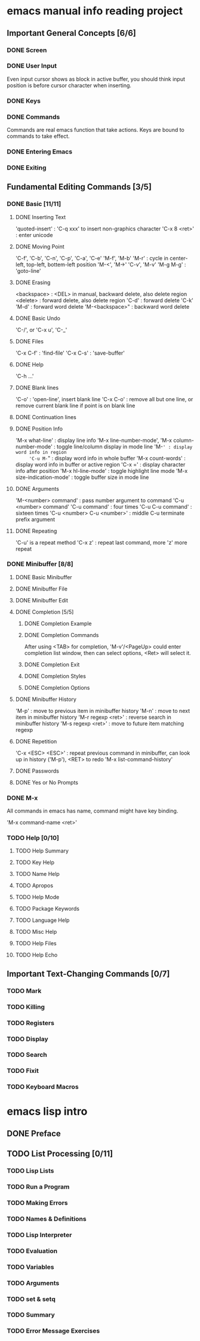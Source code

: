 
* emacs manual info reading project

** Important General Concepts [6/6]
*** DONE Screen
*** DONE User Input

    Even input cursor shows as block in active buffer, you should think
    input position is before cursor character when inserting.

*** DONE Keys
*** DONE Commands

    Commands are real emacs function that take actions.
    Keys are bound to commands to take effect.
    
*** DONE Entering Emacs
*** DONE Exiting

** Fundamental Editing Commands [3/5]
*** DONE Basic [11/11]
**** DONE Inserting Text

     'quoted-insert' : 'C-q xxx' to insert non-graphics character
     'C-x 8 <ret>' : enter unicode 

**** DONE Moving Point

     'C-f', 'C-b', 'C-n', 'C-p', 'C-a', 'C-e'
     'M-f', 'M-b'
     'M-r' : cycle in center-left, top-left, bottem-left position
     'M-<', 'M->'
     'C-v', 'M-v'
     'M-g M-g' : 'goto-line'
     
**** DONE Erasing

     <backspace> : <DEL> in manual, backward delete, also delete region
     <delete> : forward delete, also delete region
     'C-d' : forward delete
     'C-k'
     'M-d' : forward word delete
     'M-<backspace>" : backward word delete

**** DONE Basic Undo

     'C-/', or 'C-x u', 'C-_'

**** DONE Files
     
     'C-x C-f' : 'find-file'
     'C-x C-s' : 'save-buffer'

**** DONE Help

     'C-h ...'
     
**** DONE Blank lines

     'C-o' : 'open-line', insert blank line
     'C-x C-o' : remove all but one line, or remove current blank line if point is on blank line

**** DONE Continuation lines
**** DONE Position Info

     'M-x what-line' : display line info
     'M-x line-number-mode', 'M-x column-number-mode' : toggle line/column display in mode line
     'M-=' : display word info in region
     'C-u M-=" : display word info in whole buffer
     'M-x count-words' : display word info in buffer or active region
     'C-x =' : display character info after position
     'M-x hl-line-mode' : toggle highlight line mode
     'M-x size-indication-mode' : toggle buffer size in mode line

**** DONE Arguments

     'M-<number> command' : pass number argument to command
     'C-u <number> command'
     'C-u command' : four times
     'C-u C-u command' : sixteen times
     'C-u <number> C-u <number>' : middle C-u terminate prefix argument

**** DONE Repeating

     'C-u' is a repeat method
     'C-x z' : repeat last command, more 'z' more repeat

*** DONE Minibuffer [8/8]
**** DONE Basic Minibuffer
**** DONE Minibuffer File
**** DONE Minibuffer Edit
**** DONE Completion [5/5]
***** DONE Completion Example
***** DONE Completion Commands

      After using <TAB> for completion, 'M-v'/<PageUp> could enter completion list window,
      then can select options, <Ret> will select it.

***** DONE Completion Exit
***** DONE Completion Styles
***** DONE Completion Options

**** DONE Minibuffer History

     'M-p' : move to previous item in minibuffer history
     'M-n' : move to next item in minibuffer history
     'M-r regexp <ret>' : reverse search in minibuffer history
     'M-s regexp <ret>' : move to future item matching regexp

**** DONE Repetition

     'C-x <ESC> <ESC>' : repeat previous command in minibuffer, can look up in history ('M-p'), <RET> to redo
     'M-x list-command-history'

**** DONE Passwords
**** DONE Yes or No Prompts

*** DONE M-x

    All commands in emacs has name, command might have key binding.

    'M-x command-name <ret>'

*** TODO Help [0/10]
**** TODO Help Summary
**** TODO Key Help
**** TODO Name Help
**** TODO Apropos
**** TODO Help Mode
**** TODO Package Keywords
**** TODO Language Help
**** TODO Misc Help
**** TODO Help Files
**** TODO Help Echo

** Important Text-Changing Commands [0/7]
*** TODO Mark
*** TODO Killing
*** TODO Registers
*** TODO Display
*** TODO Search
*** TODO Fixit
*** TODO Keyboard Macros

* emacs lisp intro
** DONE Preface
** TODO List Processing [0/11]
*** TODO Lisp Lists
*** TODO Run a Program
*** TODO Making Errors
*** TODO Names & Definitions
*** TODO Lisp Interpreter
*** TODO Evaluation
*** TODO Variables
*** TODO Arguments
*** TODO set & setq
*** TODO Summary
*** TODO Error Message Exercises
